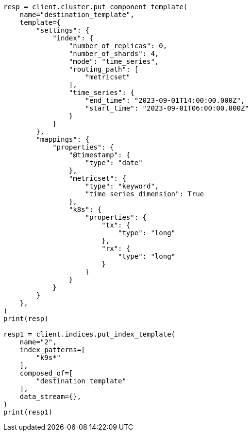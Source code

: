 // This file is autogenerated, DO NOT EDIT
// data-streams/tsds-reindex.asciidoc:168

[source, python]
----
resp = client.cluster.put_component_template(
    name="destination_template",
    template={
        "settings": {
            "index": {
                "number_of_replicas": 0,
                "number_of_shards": 4,
                "mode": "time_series",
                "routing_path": [
                    "metricset"
                ],
                "time_series": {
                    "end_time": "2023-09-01T14:00:00.000Z",
                    "start_time": "2023-09-01T06:00:00.000Z"
                }
            }
        },
        "mappings": {
            "properties": {
                "@timestamp": {
                    "type": "date"
                },
                "metricset": {
                    "type": "keyword",
                    "time_series_dimension": True
                },
                "k8s": {
                    "properties": {
                        "tx": {
                            "type": "long"
                        },
                        "rx": {
                            "type": "long"
                        }
                    }
                }
            }
        }
    },
)
print(resp)

resp1 = client.indices.put_index_template(
    name="2",
    index_patterns=[
        "k9s*"
    ],
    composed_of=[
        "destination_template"
    ],
    data_stream={},
)
print(resp1)
----
